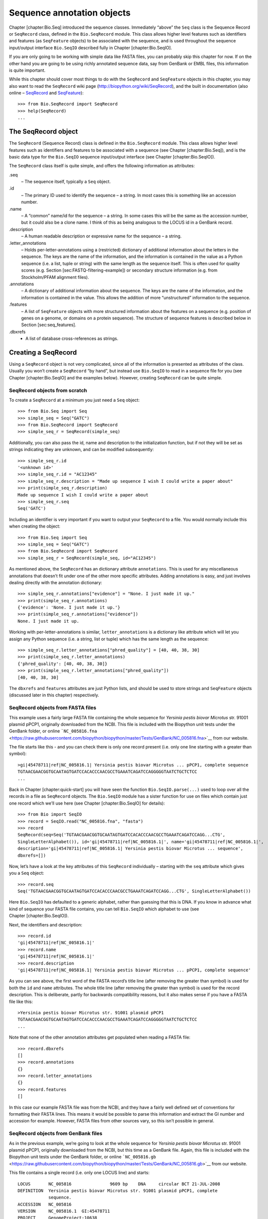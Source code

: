Sequence annotation objects
===========================

Chapter [chapter:Bio.Seq] introduced the sequence classes. Immediately
“above” the ``Seq`` class is the Sequence Record or ``SeqRecord`` class,
defined in the ``Bio.SeqRecord`` module. This class allows higher level
features such as identifiers and features (as ``SeqFeature`` objects) to
be associated with the sequence, and is used throughout the sequence
input/output interface ``Bio.SeqIO`` described fully in
Chapter [chapter:Bio.SeqIO].

If you are only going to be working with simple data like FASTA files,
you can probably skip this chapter for now. If on the other hand you are
going to be using richly annotated sequence data, say from GenBank or
EMBL files, this information is quite important.

While this chapter should cover most things to do with the ``SeqRecord``
and ``SeqFeature`` objects in this chapter, you may also want to read
the ``SeqRecord`` wiki page (http://biopython.org/wiki/SeqRecord), and
the built in documentation (also online –
`SeqRecord <http://biopython.org/DIST/docs/api/Bio.SeqRecord.SeqRecord-class.html>`__
and
`SeqFeature <http://biopython.org/DIST/docs/api/Bio.SeqFeature.SeqFeature-class.html>`__):

::

    >>> from Bio.SeqRecord import SeqRecord
    >>> help(SeqRecord)
    ...

The SeqRecord object
--------------------

The ``SeqRecord`` (Sequence Record) class is defined in the
``Bio.SeqRecord`` module. This class allows higher level features such
as identifiers and features to be associated with a sequence (see
Chapter [chapter:Bio.Seq]), and is the basic data type for the
``Bio.SeqIO`` sequence input/output interface (see
Chapter [chapter:Bio.SeqIO]).

The ``SeqRecord`` class itself is quite simple, and offers the following
information as attributes:

.seq
    – The sequence itself, typically a ``Seq`` object.

.id
    – The primary ID used to identify the sequence – a string. In most
    cases this is something like an accession number.

.name
    – A “common” name/id for the sequence – a string. In some cases this
    will be the same as the accession number, but it could also be a
    clone name. I think of this as being analogous to the LOCUS id in a
    GenBank record.

.description
    – A human readable description or expressive name for the sequence –
    a string.

.letter\_annotations
    – Holds per-letter-annotations using a (restricted) dictionary of
    additional information about the letters in the sequence. The keys
    are the name of the information, and the information is contained in
    the value as a Python sequence (i.e. a list, tuple or string) with
    the same length as the sequence itself. This is often used for
    quality scores (e.g. Section [sec:FASTQ-filtering-example]) or
    secondary structure information (e.g. from Stockholm/PFAM alignment
    files).

.annotations
    – A dictionary of additional information about the sequence. The
    keys are the name of the information, and the information is
    contained in the value. This allows the addition of more
    “unstructured” information to the sequence.

.features
    – A list of ``SeqFeature`` objects with more structured information
    about the features on a sequence (e.g. position of genes on a
    genome, or domains on a protein sequence). The structure of sequence
    features is described below in Section [sec:seq\_features].

.dbxrefs
    - A list of database cross-references as strings.

Creating a SeqRecord
--------------------

Using a ``SeqRecord`` object is not very complicated, since all of the
information is presented as attributes of the class. Usually you won’t
create a ``SeqRecord`` “by hand”, but instead use ``Bio.SeqIO`` to read
in a sequence file for you (see Chapter [chapter:Bio.SeqIO] and the
examples below). However, creating ``SeqRecord`` can be quite simple.

SeqRecord objects from scratch
~~~~~~~~~~~~~~~~~~~~~~~~~~~~~~

To create a ``SeqRecord`` at a minimum you just need a ``Seq`` object:

::

    >>> from Bio.Seq import Seq
    >>> simple_seq = Seq("GATC")
    >>> from Bio.SeqRecord import SeqRecord
    >>> simple_seq_r = SeqRecord(simple_seq)

Additionally, you can also pass the id, name and description to the
initialization function, but if not they will be set as strings
indicating they are unknown, and can be modified subsequently:

::

    >>> simple_seq_r.id
    '<unknown id>'
    >>> simple_seq_r.id = "AC12345"
    >>> simple_seq_r.description = "Made up sequence I wish I could write a paper about"
    >>> print(simple_seq_r.description)
    Made up sequence I wish I could write a paper about
    >>> simple_seq_r.seq
    Seq('GATC')

Including an identifier is very important if you want to output your
``SeqRecord`` to a file. You would normally include this when creating
the object:

::

    >>> from Bio.Seq import Seq
    >>> simple_seq = Seq("GATC")
    >>> from Bio.SeqRecord import SeqRecord
    >>> simple_seq_r = SeqRecord(simple_seq, id="AC12345")

As mentioned above, the ``SeqRecord`` has an dictionary attribute
``annotations``. This is used for any miscellaneous annotations that
doesn’t fit under one of the other more specific attributes. Adding
annotations is easy, and just involves dealing directly with the
annotation dictionary:

::

    >>> simple_seq_r.annotations["evidence"] = "None. I just made it up."
    >>> print(simple_seq_r.annotations)
    {'evidence': 'None. I just made it up.'}
    >>> print(simple_seq_r.annotations["evidence"])
    None. I just made it up.

Working with per-letter-annotations is similar, ``letter_annotations``
is a dictionary like attribute which will let you assign any Python
sequence (i.e. a string, list or tuple) which has the same length as the
sequence:

::

    >>> simple_seq_r.letter_annotations["phred_quality"] = [40, 40, 38, 30]
    >>> print(simple_seq_r.letter_annotations)
    {'phred_quality': [40, 40, 38, 30]}
    >>> print(simple_seq_r.letter_annotations["phred_quality"])
    [40, 40, 38, 30]

The ``dbxrefs`` and ``features`` attributes are just Python lists, and
should be used to store strings and ``SeqFeature`` objects (discussed
later in this chapter) respectively.

SeqRecord objects from FASTA files
~~~~~~~~~~~~~~~~~~~~~~~~~~~~~~~~~~

This example uses a fairly large FASTA file containing the whole
sequence for *Yersinia pestis biovar Microtus* str. 91001 plasmid pPCP1,
originally downloaded from the NCBI. This file is included with the
Biopython unit tests under the GenBank folder, or online
```NC_005816.fna`` <https://raw.githubusercontent.com/biopython/biopython/master/Tests/GenBank/NC_005816.fna>`__
from our website.

The file starts like this - and you can check there is only one record
present (i.e. only one line starting with a greater than symbol):

::

    >gi|45478711|ref|NC_005816.1| Yersinia pestis biovar Microtus ... pPCP1, complete sequence
    TGTAACGAACGGTGCAATAGTGATCCACACCCAACGCCTGAAATCAGATCCAGGGGGTAATCTGCTCTCC
    ...

Back in Chapter [chapter:quick-start] you will have seen the function
``Bio.SeqIO.parse(...)`` used to loop over all the records in a file as
``SeqRecord`` objects. The ``Bio.SeqIO`` module has a sister function
for use on files which contain just one record which we’ll use here (see
Chapter [chapter:Bio.SeqIO] for details):

::

    >>> from Bio import SeqIO
    >>> record = SeqIO.read("NC_005816.fna", "fasta")
    >>> record
    SeqRecord(seq=Seq('TGTAACGAACGGTGCAATAGTGATCCACACCCAACGCCTGAAATCAGATCCAGG...CTG',
    SingleLetterAlphabet()), id='gi|45478711|ref|NC_005816.1|', name='gi|45478711|ref|NC_005816.1|',
    description='gi|45478711|ref|NC_005816.1| Yersinia pestis biovar Microtus ... sequence',
    dbxrefs=[])

Now, let’s have a look at the key attributes of this ``SeqRecord``
individually – starting with the ``seq`` attribute which gives you a
``Seq`` object:

::

    >>> record.seq
    Seq('TGTAACGAACGGTGCAATAGTGATCCACACCCAACGCCTGAAATCAGATCCAGG...CTG', SingleLetterAlphabet())

Here ``Bio.SeqIO`` has defaulted to a generic alphabet, rather than
guessing that this is DNA. If you know in advance what kind of sequence
your FASTA file contains, you can tell ``Bio.SeqIO`` which alphabet to
use (see Chapter [chapter:Bio.SeqIO]).

Next, the identifiers and description:

::

    >>> record.id
    'gi|45478711|ref|NC_005816.1|'
    >>> record.name
    'gi|45478711|ref|NC_005816.1|'
    >>> record.description
    'gi|45478711|ref|NC_005816.1| Yersinia pestis biovar Microtus ... pPCP1, complete sequence'

As you can see above, the first word of the FASTA record’s title line
(after removing the greater than symbol) is used for both the ``id`` and
``name`` attributes. The whole title line (after removing the greater
than symbol) is used for the record description. This is deliberate,
partly for backwards compatibility reasons, but it also makes sense if
you have a FASTA file like this:

::

    >Yersinia pestis biovar Microtus str. 91001 plasmid pPCP1
    TGTAACGAACGGTGCAATAGTGATCCACACCCAACGCCTGAAATCAGATCCAGGGGGTAATCTGCTCTCC
    ...

Note that none of the other annotation attributes get populated when
reading a FASTA file:

::

    >>> record.dbxrefs
    []
    >>> record.annotations
    {}
    >>> record.letter_annotations
    {}
    >>> record.features
    []

In this case our example FASTA file was from the NCBI, and they have a
fairly well defined set of conventions for formatting their FASTA lines.
This means it would be possible to parse this information and extract
the GI number and accession for example. However, FASTA files from other
sources vary, so this isn’t possible in general.

SeqRecord objects from GenBank files
~~~~~~~~~~~~~~~~~~~~~~~~~~~~~~~~~~~~

As in the previous example, we’re going to look at the whole sequence
for *Yersinia pestis biovar Microtus* str. 91001 plasmid pPCP1,
originally downloaded from the NCBI, but this time as a GenBank file.
Again, this file is included with the Biopython unit tests under the
GenBank folder, or online
```NC_005816.gb`` <https://raw.githubusercontent.com/biopython/biopython/master/Tests/GenBank/NC_005816.gb>`__
from our website.

This file contains a single record (i.e. only one LOCUS line) and
starts:

::

    LOCUS       NC_005816               9609 bp    DNA     circular BCT 21-JUL-2008
    DEFINITION  Yersinia pestis biovar Microtus str. 91001 plasmid pPCP1, complete
                sequence.
    ACCESSION   NC_005816
    VERSION     NC_005816.1  GI:45478711
    PROJECT     GenomeProject:10638
    ...

Again, we’ll use ``Bio.SeqIO`` to read this file in, and the code is
almost identical to that for used above for the FASTA file (see
Chapter [chapter:Bio.SeqIO] for details):

::

    >>> from Bio import SeqIO
    >>> record = SeqIO.read("NC_005816.gb", "genbank")
    >>> record
    SeqRecord(seq=Seq('TGTAACGAACGGTGCAATAGTGATCCACACCCAACGCCTGAAATCAGATCCAGG...CTG',
    IUPACAmbiguousDNA()), id='NC_005816.1', name='NC_005816',
    description='Yersinia pestis biovar Microtus str. 91001 plasmid pPCP1, complete sequence.',
    dbxrefs=['Project:10638'])

You should be able to spot some differences already! But taking the
attributes individually, the sequence string is the same as before, but
this time ``Bio.SeqIO`` has been able to automatically assign a more
specific alphabet (see Chapter [chapter:Bio.SeqIO] for details):

::

    >>> record.seq
    Seq('TGTAACGAACGGTGCAATAGTGATCCACACCCAACGCCTGAAATCAGATCCAGG...CTG', IUPACAmbiguousDNA())

The ``name`` comes from the LOCUS line, while the ``id`` includes the
version suffix. The description comes from the DEFINITION line:

::

    >>> record.id
    'NC_005816.1'
    >>> record.name
    'NC_005816'
    >>> record.description
    'Yersinia pestis biovar Microtus str. 91001 plasmid pPCP1, complete sequence.'

GenBank files don’t have any per-letter annotations:

::

    >>> record.letter_annotations
    {}

Most of the annotations information gets recorded in the ``annotations``
dictionary, for example:

::

    >>> len(record.annotations)
    11
    >>> record.annotations["source"]
    'Yersinia pestis biovar Microtus str. 91001'

The ``dbxrefs`` list gets populated from any PROJECT or DBLINK lines:

::

    >>> record.dbxrefs
    ['Project:10638']

Finally, and perhaps most interestingly, all the entries in the features
table (e.g. the genes or CDS features) get recorded as ``SeqFeature``
objects in the ``features`` list.

::

    >>> len(record.features)
    29

We’ll talk about ``SeqFeature`` objects next, in
Section [sec:seq\_features].

Feature, location and position objects
--------------------------------------

SeqFeature objects
~~~~~~~~~~~~~~~~~~

Sequence features are an essential part of describing a sequence. Once
you get beyond the sequence itself, you need some way to organize and
easily get at the more “abstract” information that is known about the
sequence. While it is probably impossible to develop a general sequence
feature class that will cover everything, the Biopython ``SeqFeature``
class attempts to encapsulate as much of the information about the
sequence as possible. The design is heavily based on the GenBank/EMBL
feature tables, so if you understand how they look, you’ll probably have
an easier time grasping the structure of the Biopython classes.

The key idea about each ``SeqFeature`` object is to describe a region on
a parent sequence, typically a ``SeqRecord`` object. That region is
described with a location object, typically a range between two
positions (see Section [sec:locations] below).

The ``SeqFeature`` class has a number of attributes, so first we’ll list
them and their general features, and then later in the chapter work
through examples to show how this applies to a real life example. The
attributes of a SeqFeature are:

.type
    – This is a textual description of the type of feature (for
    instance, this will be something like ‘CDS’ or ‘gene’).

.location
    – The location of the ``SeqFeature`` on the sequence that you are
    dealing with, see Section [sec:locations] below. The ``SeqFeature``
    delegates much of its functionality to the location object, and
    includes a number of shortcut attributes for properties of the
    location:

    .ref
        – shorthand for ``.location.ref`` – any (different) reference
        sequence the location is referring to. Usually just None.

    .ref\_db
        – shorthand for ``.location.ref_db`` – specifies the database
        any identifier in ``.ref`` refers to. Usually just None.

    .strand
        – shorthand for ``.location.strand`` – the strand on the
        sequence that the feature is located on. For double stranded
        nucleotide sequence this may either be :math:`1` for the top
        strand, :math:`-1` for the bottom strand, :math:`0` if the
        strand is important but is unknown, or ``None`` if it doesn’t
        matter. This is None for proteins, or single stranded sequences.

.qualifiers
    – This is a Python dictionary of additional information about the
    feature. The key is some kind of terse one-word description of what
    the information contained in the value is about, and the value is
    the actual information. For example, a common key for a qualifier
    might be “evidence” and the value might be “computational
    (non-experimental).” This is just a way to let the person who is
    looking at the feature know that it has not be experimentally
    (i. e. in a wet lab) confirmed. Note that other the value will be a
    list of strings (even when there is only one string). This is a
    reflection of the feature tables in GenBank/EMBL files.

.sub\_features
    – This used to be used to represent features with complicated
    locations like ‘joins’ in GenBank/EMBL files. This has been
    deprecated with the introduction of the ``CompoundLocation`` object,
    and should now be ignored.

Positions and locations
~~~~~~~~~~~~~~~~~~~~~~~

The key idea about each ``SeqFeature`` object is to describe a region on
a parent sequence, for which we use a location object, typically
describing a range between two positions. Two try to clarify the
terminology we’re using:

position
    – This refers to a single position on a sequence, which may be fuzzy
    or not. For instance, 5, 20, ``<100`` and ``>200`` are all
    positions.

location
    – A location is region of sequence bounded by some positions. For
    instance 5..20 (i. e. 5 to 20) is a location.

I just mention this because sometimes I get confused between the two.

FeatureLocation object
^^^^^^^^^^^^^^^^^^^^^^

Unless you work with eukaryotic genes, most ``SeqFeature`` locations are
extremely simple - you just need start and end coordinates and a strand.
That’s essentially all the basic ``FeatureLocation`` object does.

In practise of course, things can be more complicated. First of all we
have to handle compound locations made up of several regions. Secondly,
the positions themselves may be fuzzy (inexact).

CompoundLocation object
^^^^^^^^^^^^^^^^^^^^^^^

Biopython 1.62 introduced the ``CompoundLocation`` as part of a
restructuring of how complex locations made up of multiple regions are
represented. The main usage is for handling ‘join’ locations in
EMBL/GenBank files.

Fuzzy Positions
^^^^^^^^^^^^^^^

So far we’ve only used simple positions. One complication in dealing
with feature locations comes in the positions themselves. In biology
many times things aren’t entirely certain (as much as us wet lab
biologists try to make them certain!). For instance, you might do a
dinucleotide priming experiment and discover that the start of mRNA
transcript starts at one of two sites. This is very useful information,
but the complication comes in how to represent this as a position. To
help us deal with this, we have the concept of fuzzy positions.
Basically there are several types of fuzzy positions, so we have five
classes do deal with them:

ExactPosition
    – As its name suggests, this class represents a position which is
    specified as exact along the sequence. This is represented as just a
    number, and you can get the position by looking at the ``position``
    attribute of the object.

BeforePosition
    – This class represents a fuzzy position that occurs prior to some
    specified site. In GenBank/EMBL notation, this is represented as
    something like ```<13'``, signifying that the real position is
    located somewhere less than 13. To get the specified upper boundary,
    look at the ``position`` attribute of the object.

AfterPosition
    – Contrary to ``BeforePosition``, this class represents a position
    that occurs after some specified site. This is represented in
    GenBank as ```>13'``, and like ``BeforePosition``, you get the
    boundary number by looking at the ``position`` attribute of the
    object.

WithinPosition
    – Occasionally used for GenBank/EMBL locations, this class models a
    position which occurs somewhere between two specified nucleotides.
    In GenBank/EMBL notation, this would be represented as ‘(1.5)’, to
    represent that the position is somewhere within the range 1 to 5. To
    get the information in this class you have to look at two
    attributes. The ``position`` attribute specifies the lower boundary
    of the range we are looking at, so in our example case this would be
    one. The ``extension`` attribute specifies the range to the higher
    boundary, so in this case it would be 4. So ``object.position`` is
    the lower boundary and ``object.position + object.extension`` is the
    upper boundary.

OneOfPosition
    – Occasionally used for GenBank/EMBL locations, this class deals
    with a position where several possible values exist, for instance
    you could use this if the start codon was unclear and there where
    two candidates for the start of the gene. Alternatively, that might
    be handled explicitly as two related gene features.

UnknownPosition
    – This class deals with a position of unknown location. This is not
    used in GenBank/EMBL, but corresponds to the ‘?’ feature coordinate
    used in UniProt.

Here’s an example where we create a location with fuzzy end points:

::

    >>> from Bio import SeqFeature
    >>> start_pos = SeqFeature.AfterPosition(5)
    >>> end_pos = SeqFeature.BetweenPosition(9, left=8, right=9)
    >>> my_location = SeqFeature.FeatureLocation(start_pos, end_pos)

Note that the details of some of the fuzzy-locations changed in
Biopython 1.59, in particular for BetweenPosition and WithinPosition you
must now make it explicit which integer position should be used for
slicing etc. For a start position this is generally the lower (left)
value, while for an end position this would generally be the higher
(right) value.

If you print out a ``FeatureLocation`` object, you can get a nice
representation of the information:

::

    >>> print(my_location)
    [>5:(8^9)]

We can access the fuzzy start and end positions using the start and end
attributes of the location:

::

    >>> my_location.start
    AfterPosition(5)
    >>> print(my_location.start)
    >5
    >>> my_location.end
    BetweenPosition(9, left=8, right=9)
    >>> print(my_location.end)
    (8^9)

If you don’t want to deal with fuzzy positions and just want numbers,
they are actually subclasses of integers so should work like integers:

::

    >>> int(my_location.start)
    5
    >>> int(my_location.end)
    9

For compatibility with older versions of Biopython you can ask for the
``nofuzzy_start`` and ``nofuzzy_end`` attributes of the location which
are plain integers:

::

    >>> my_location.nofuzzy_start
    5
    >>> my_location.nofuzzy_end
    9

Notice that this just gives you back the position attributes of the
fuzzy locations.

Similarly, to make it easy to create a position without worrying about
fuzzy positions, you can just pass in numbers to the ``FeaturePosition``
constructors, and you’ll get back out ``ExactPosition`` objects:

::

    >>> exact_location = SeqFeature.FeatureLocation(5, 9)
    >>> print(exact_location)
    [5:9]
    >>> exact_location.start
    ExactPosition(5)
    >>> int(exact_location.start)
    5
    >>> exact_location.nofuzzy_start
    5

That is most of the nitty gritty about dealing with fuzzy positions in
Biopython. It has been designed so that dealing with fuzziness is not
that much more complicated than dealing with exact positions, and
hopefully you find that true!

Location testing
^^^^^^^^^^^^^^^^

You can use the Python keyword ``in`` with a ``SeqFeature`` or location
object to see if the base/residue for a parent coordinate is within the
feature/location or not.

For example, suppose you have a SNP of interest and you want to know
which features this SNP is within, and lets suppose this SNP is at index
4350 (Python counting!). Here is a simple brute force solution where we
just check all the features one by one in a loop:

::

    >>> from Bio import SeqIO
    >>> my_snp = 4350
    >>> record = SeqIO.read("NC_005816.gb", "genbank")
    >>> for feature in record.features:
    ...     if my_snp in feature:
    ...         print("%s %s" % (feature.type, feature.qualifiers.get("db_xref")))
    ...
    source ['taxon:229193']
    gene ['GeneID:2767712']
    CDS ['GI:45478716', 'GeneID:2767712']

Note that gene and CDS features from GenBank or EMBL files defined with
joins are the union of the exons – they do not cover any introns.

Sequence described by a feature or location
~~~~~~~~~~~~~~~~~~~~~~~~~~~~~~~~~~~~~~~~~~~

A ``SeqFeature`` or location object doesn’t directly contain a sequence,
instead the location (see Section [sec:locations]) describes how to get
this from the parent sequence. For example consider a (short) gene
sequence with location 5:18 on the reverse strand, which in GenBank/EMBL
notation using 1-based counting would be ``complement(6..18)``, like
this:

::

    >>> from Bio.Seq import Seq
    >>> from Bio.SeqFeature import SeqFeature, FeatureLocation
    >>> example_parent = Seq("ACCGAGACGGCAAAGGCTAGCATAGGTATGAGACTTCCTTCCTGCCAGTGCTGAGGAACTGGGAGCCTAC")
    >>> example_feature = SeqFeature(FeatureLocation(5, 18), type="gene", strand=-1)

You could take the parent sequence, slice it to extract 5:18, and then
take the reverse complement. If you are using Biopython 1.59 or later,
the feature location’s start and end are integer like so this works:

::

    >>> feature_seq = example_parent[example_feature.location.start:example_feature.location.end].reverse_complement()
    >>> print(feature_seq)
    AGCCTTTGCCGTC

This is a simple example so this isn’t too bad – however once you have
to deal with compound features (joins) this is rather messy. Instead,
the ``SeqFeature`` object has an ``extract`` method to take care of all
this:

::

    >>> feature_seq = example_feature.extract(example_parent)
    >>> print(feature_seq)
    AGCCTTTGCCGTC

The length of a ``SeqFeature`` or location matches that of the region of
sequence it describes.

::

    >>> print(example_feature.extract(example_parent))
    AGCCTTTGCCGTC
    >>> print(len(example_feature.extract(example_parent)))
    13
    >>> print(len(example_feature))
    13
    >>> print(len(example_feature.location))
    13

For simple ``FeatureLocation`` objects the length is just the difference
between the start and end positions. However, for a ``CompoundLocation``
the length is the sum of the constituent regions.

Comparison
----------

The ``SeqRecord`` objects can be very complex, but here’s a simple
example:

::

    >>> from Bio.Seq import Seq
    >>> from Bio.SeqRecord import SeqRecord
    >>> record1 = SeqRecord(Seq("ACGT"), id="test")
    >>> record2 = SeqRecord(Seq("ACGT"), id="test")

What happens when you try to compare these “identical” records?

::

    >>> record1 == record2
    ...

Perhaps surprisingly older versions of Biopython would use Python’s
default object comparison for the ``SeqRecord``, meaning
``record1 == record2`` would only return ``True`` if these variables
pointed at the same object in memory. In this example,
``record1 == record2`` would have returned ``False`` here!

::

    >>> record1 == record2  # on old versions of Biopython!
    False

As of Biopython 1.67, ``SeqRecord`` comparison like
``record1 == record2`` will instead raise an explicit error to avoid
people being caught out by this:

::

    >>> record1 == record2
    Traceback (most recent call last):
    ...
    NotImplementedError: SeqRecord comparison is deliberately not implemented. Explicitly compare the attributes of interest.

Instead you should check the attributes you are interested in, for
example the identifier and the sequence:

::

    >>> record1.id == record2.id
    True
    >>> record1.seq == record2.seq
    True

Beware that comparing complex objects quickly gets complicated (see also
Section [sec:seq-comparison]).

References
----------

Another common annotation related to a sequence is a reference to a
journal or other published work dealing with the sequence. We have a
fairly simple way of representing a Reference in Biopython – we have a
``Bio.SeqFeature.Reference`` class that stores the relevant information
about a reference as attributes of an object.

The attributes include things that you would expect to see in a
reference like ``journal``, ``title`` and ``authors``. Additionally, it
also can hold the ``medline_id`` and ``pubmed_id`` and a ``comment``
about the reference. These are all accessed simply as attributes of the
object.

A reference also has a ``location`` object so that it can specify a
particular location on the sequence that the reference refers to. For
instance, you might have a journal that is dealing with a particular
gene located on a BAC, and want to specify that it only refers to this
position exactly. The ``location`` is a potentially fuzzy location, as
described in section [sec:locations].

Any reference objects are stored as a list in the ``SeqRecord`` object’s
``annotations`` dictionary under the key “references”. That’s all there
is too it. References are meant to be easy to deal with, and hopefully
general enough to cover lots of usage cases.

The format method
-----------------

The ``format()`` method of the ``SeqRecord`` class gives a string
containing your record formatted using one of the output file formats
supported by ``Bio.SeqIO``, such as FASTA:

::

    from Bio.Seq import Seq
    from Bio.SeqRecord import SeqRecord
    from Bio.Alphabet import generic_protein

    record = SeqRecord(Seq("MMYQQGCFAGGTVLRLAKDLAENNRGARVLVVCSEITAVTFRGPSETHLDSMVGQALFGD" \
                          +"GAGAVIVGSDPDLSVERPLYELVWTGATLLPDSEGAIDGHLREVGLTFHLLKDVPGLISK" \
                          +"NIEKSLKEAFTPLGISDWNSTFWIAHPGGPAILDQVEAKLGLKEEKMRATREVLSEYGNM" \
                          +"SSAC", generic_protein),
                       id="gi|14150838|gb|AAK54648.1|AF376133_1",
                       description="chalcone synthase [Cucumis sativus]")

    print(record.format("fasta"))

which should give:

::

    >gi|14150838|gb|AAK54648.1|AF376133_1 chalcone synthase [Cucumis sativus]
    MMYQQGCFAGGTVLRLAKDLAENNRGARVLVVCSEITAVTFRGPSETHLDSMVGQALFGD
    GAGAVIVGSDPDLSVERPLYELVWTGATLLPDSEGAIDGHLREVGLTFHLLKDVPGLISK
    NIEKSLKEAFTPLGISDWNSTFWIAHPGGPAILDQVEAKLGLKEEKMRATREVLSEYGNM
    SSAC

This ``format`` method takes a single mandatory argument, a lower case
string which is supported by ``Bio.SeqIO`` as an output format (see
Chapter [chapter:Bio.SeqIO]). However, some of the file formats
``Bio.SeqIO`` can write to *require* more than one record (typically the
case for multiple sequence alignment formats), and thus won’t work via
this ``format()`` method. See also Section [sec:Bio.SeqIO-and-StringIO].

Slicing a SeqRecord
-------------------

You can slice a ``SeqRecord``, to give you a new ``SeqRecord`` covering
just part of the sequence. What is important here is that any per-letter
annotations are also sliced, and any features which fall completely
within the new sequence are preserved (with their locations adjusted).

For example, taking the same GenBank file used earlier:

::

    >>> from Bio import SeqIO
    >>> record = SeqIO.read("NC_005816.gb", "genbank")

::

    >>> record
    SeqRecord(seq=Seq('TGTAACGAACGGTGCAATAGTGATCCACACCCAACGCCTGAAATCAGATCCAGG...CTG',
    IUPACAmbiguousDNA()), id='NC_005816.1', name='NC_005816',
    description='Yersinia pestis biovar Microtus str. 91001 plasmid pPCP1, complete sequence',
    dbxrefs=['Project:58037'])

::

    >>> len(record)
    9609
    >>> len(record.features)
    41

For this example we’re going to focus in on the ``pim`` gene,
``YP_pPCP05``. If you have a look at the GenBank file directly you’ll
find this gene/CDS has location string ``4343..4780``, or in Python
counting ``4342:4780``. From looking at the file you can work out that
these are the twelfth and thirteenth entries in the file, so in Python
zero-based counting they are entries :math:`11` and :math:`12` in the
``features`` list:

::

    >>> print(record.features[20])
    type: gene
    location: [4342:4780](+)
    qualifiers:
        Key: db_xref, Value: ['GeneID:2767712']
        Key: gene, Value: ['pim']
        Key: locus_tag, Value: ['YP_pPCP05']
    <BLANKLINE>

::

    >>> print(record.features[21])
    type: CDS
    location: [4342:4780](+)
    qualifiers:
        Key: codon_start, Value: ['1']
        Key: db_xref, Value: ['GI:45478716', 'GeneID:2767712']
        Key: gene, Value: ['pim']
        Key: locus_tag, Value: ['YP_pPCP05']
        Key: note, Value: ['similar to many previously sequenced pesticin immunity ...']
        Key: product, Value: ['pesticin immunity protein']
        Key: protein_id, Value: ['NP_995571.1']
        Key: transl_table, Value: ['11']
        Key: translation, Value: ['MGGGMISKLFCLALIFLSSSGLAEKNTYTAKDILQNLELNTFGNSLSH...']

Let’s slice this parent record from 4300 to 4800 (enough to include the
``pim`` gene/CDS), and see how many features we get:

::

    >>> sub_record = record[4300:4800]

::

    >>> sub_record
    SeqRecord(seq=Seq('ATAAATAGATTATTCCAAATAATTTATTTATGTAAGAACAGGATGGGAGGGGGA...TTA',
    IUPACAmbiguousDNA()), id='NC_005816.1', name='NC_005816',
    description='Yersinia pestis biovar Microtus str. 91001 plasmid pPCP1, complete sequence.',
    dbxrefs=[])

::

    >>> len(sub_record)
    500
    >>> len(sub_record.features)
    2

Our sub-record just has two features, the gene and CDS entries for
``YP_pPCP05``:

::

    >>> print(sub_record.features[0])
    type: gene
    location: [42:480](+)
    qualifiers:
        Key: db_xref, Value: ['GeneID:2767712']
        Key: gene, Value: ['pim']
        Key: locus_tag, Value: ['YP_pPCP05']
    <BLANKLINE>

::

    >>> print(sub_record.features[1])
    type: CDS
    location: [42:480](+)
    qualifiers:
        Key: codon_start, Value: ['1']
        Key: db_xref, Value: ['GI:45478716', 'GeneID:2767712']
        Key: gene, Value: ['pim']
        Key: locus_tag, Value: ['YP_pPCP05']
        Key: note, Value: ['similar to many previously sequenced pesticin immunity ...']
        Key: product, Value: ['pesticin immunity protein']
        Key: protein_id, Value: ['NP_995571.1']
        Key: transl_table, Value: ['11']
        Key: translation, Value: ['MGGGMISKLFCLALIFLSSSGLAEKNTYTAKDILQNLELNTFGNSLSH...']

Notice that their locations have been adjusted to reflect the new parent
sequence!

While Biopython has done something sensible and hopefully intuitive with
the features (and any per-letter annotation), for the other annotation
it is impossible to know if this still applies to the sub-sequence or
not. To avoid guessing, the ``annotations`` and ``dbxrefs`` are omitted
from the sub-record, and it is up to you to transfer any relevant
information as appropriate.

::

    >>> sub_record.annotations
    {}
    >>> sub_record.dbxrefs
    []

The same point could be made about the record ``id``, ``name`` and
``description``, but for practicality these are preserved:

::

    >>> sub_record.id
    'NC_005816.1'
    >>> sub_record.name
    'NC_005816'
    >>> sub_record.description
    'Yersinia pestis biovar Microtus str. 91001 plasmid pPCP1, complete sequence'

This illustrates the problem nicely though, our new sub-record is *not*
the complete sequence of the plasmid, so the description is wrong! Let’s
fix this and then view the sub-record as a reduced GenBank file using
the ``format`` method described above in Section [sec:SeqRecord-format]:

::

    >>> sub_record.description = "Yersinia pestis biovar Microtus str. 91001 plasmid pPCP1, partial."
    >>> print(sub_record.format("genbank"))
    ...

See Sections [sec:FASTQ-slicing-off-primer]
and [sec:FASTQ-slicing-off-adaptor] for some FASTQ examples where the
per-letter annotations (the read quality scores) are also sliced.

Adding SeqRecord objects
------------------------

You can add ``SeqRecord`` objects together, giving a new ``SeqRecord``.
What is important here is that any common per-letter annotations are
also added, all the features are preserved (with their locations
adjusted), and any other common annotation is also kept (like the id,
name and description).

For an example with per-letter annotation, we’ll use the first record in
a FASTQ file. Chapter [chapter:Bio.SeqIO] will explain the ``SeqIO``
functions:

::

    >>> from Bio import SeqIO
    >>> record = next(SeqIO.parse("example.fastq", "fastq"))
    >>> len(record)
    25
    >>> print(record.seq)
    CCCTTCTTGTCTTCAGCGTTTCTCC

::

    >>> print(record.letter_annotations["phred_quality"])
    [26, 26, 18, 26, 26, 26, 26, 26, 26, 26, 26, 26, 26, 26, 26, 22, 26, 26, 26, 26,
    26, 26, 26, 23, 23]

Let’s suppose this was Roche 454 data, and that from other information
you think the ``TTT`` should be only ``TT``. We can make a new edited
record by first slicing the ``SeqRecord`` before and after the “extra”
third ``T``:

::

    >>> left = record[:20]
    >>> print(left.seq)
    CCCTTCTTGTCTTCAGCGTT
    >>> print(left.letter_annotations["phred_quality"])
    [26, 26, 18, 26, 26, 26, 26, 26, 26, 26, 26, 26, 26, 26, 26, 22, 26, 26, 26, 26]
    >>> right = record[21:]
    >>> print(right.seq)
    CTCC
    >>> print(right.letter_annotations["phred_quality"])
    [26, 26, 23, 23]

Now add the two parts together:

::

    >>> edited = left + right
    >>> len(edited)
    24
    >>> print(edited.seq)
    CCCTTCTTGTCTTCAGCGTTCTCC

::

    >>> print(edited.letter_annotations["phred_quality"])
    [26, 26, 18, 26, 26, 26, 26, 26, 26, 26, 26, 26, 26, 26, 26, 22, 26, 26, 26, 26,
    26, 26, 23, 23]

Easy and intuitive? We hope so! You can make this shorter with just:

::

    >>> edited = record[:20] + record[21:]

Now, for an example with features, we’ll use a GenBank file. Suppose you
have a circular genome:

::

    >>> from Bio import SeqIO
    >>> record = SeqIO.read("NC_005816.gb", "genbank")

::

    >>> record
    SeqRecord(seq=Seq('TGTAACGAACGGTGCAATAGTGATCCACACCCAACGCCTGAAATCAGATCCAGG...CTG',
    IUPACAmbiguousDNA()), id='NC_005816.1', name='NC_005816',
    description='Yersinia pestis biovar Microtus str. 91001 plasmid pPCP1, complete sequence.',
    dbxrefs=['Project:10638'])

::

    >>> len(record)
    9609
    >>> len(record.features)
    41
    >>> record.dbxrefs
    ['Project:58037']

::

    >>> record.annotations.keys()
    ['comment', 'sequence_version', 'source', 'taxonomy', 'keywords', 'references',
    'accessions', 'data_file_division', 'date', 'organism', 'gi']

You can shift the origin like this:

::

    >>> shifted = record[2000:] + record[:2000]

::

    >>> shifted
    SeqRecord(seq=Seq('GATACGCAGTCATATTTTTTACACAATTCTCTAATCCCGACAAGGTCGTAGGTC...GGA',
    IUPACAmbiguousDNA()), id='NC_005816.1', name='NC_005816',
    description='Yersinia pestis biovar Microtus str. 91001 plasmid pPCP1, complete sequence.',
    dbxrefs=[])

::

    >>> len(shifted)
    9609

Note that this isn’t perfect in that some annotation like the database
cross references and one of the features (the source feature) have been
lost:

::

    >>> len(shifted.features)
    40
    >>> shifted.dbxrefs
    []
    >>> shifted.annotations.keys()
    []

This is because the ``SeqRecord`` slicing step is cautious in what
annotation it preserves (erroneously propagating annotation can cause
major problems). If you want to keep the database cross references or
the annotations dictionary, this must be done explicitly:

::

    >>> shifted.dbxrefs = record.dbxrefs[:]
    >>> shifted.annotations = record.annotations.copy()
    >>> shifted.dbxrefs
    ['Project:10638']
    >>> shifted.annotations.keys()
    ['comment', 'sequence_version', 'source', 'taxonomy', 'keywords', 'references',
    'accessions', 'data_file_division', 'date', 'organism', 'gi']

Also note that in an example like this, you should probably change the
record identifiers since the NCBI references refer to the *original*
unmodified sequence.

Reverse-complementing SeqRecord objects
---------------------------------------

One of the new features in Biopython 1.57 was the ``SeqRecord`` object’s
``reverse_complement`` method. This tries to balance easy of use with
worries about what to do with the annotation in the reverse complemented
record.

For the sequence, this uses the Seq object’s reverse complement method.
Any features are transferred with the location and strand recalculated.
Likewise any per-letter-annotation is also copied but reversed (which
makes sense for typical examples like quality scores). However, transfer
of most annotation is problematical.

For instance, if the record ID was an accession, that accession should
not really apply to the reverse complemented sequence, and transferring
the identifier by default could easily cause subtle data corruption in
downstream analysis. Therefore by default, the ``SeqRecord``\ ’s id,
name, description, annotations and database cross references are all
*not* transferred by default.

The ``SeqRecord`` object’s ``reverse_complement`` method takes a number
of optional arguments corresponding to properties of the record. Setting
these arguments to ``True`` means copy the old values, while ``False``
means drop the old values and use the default value. You can
alternatively provide the new desired value instead.

Consider this example record:

::

    >>> from Bio import SeqIO
    >>> record = SeqIO.read("NC_005816.gb", "genbank")
    >>> print("%s %i %i %i %i" % (record.id, len(record), len(record.features), len(record.dbxrefs), len(record.annotations)))
    NC_005816.1 9609 41 1 13

Here we take the reverse complement and specify a new identifier – but
notice how most of the annotation is dropped (but not the features):

::

    >>> rc = record.reverse_complement(id="TESTING")
    >>> print("%s %i %i %i %i" % (rc.id, len(rc), len(rc.features), len(rc.dbxrefs), len(rc.annotations)))
    TESTING 9609 41 0 0
